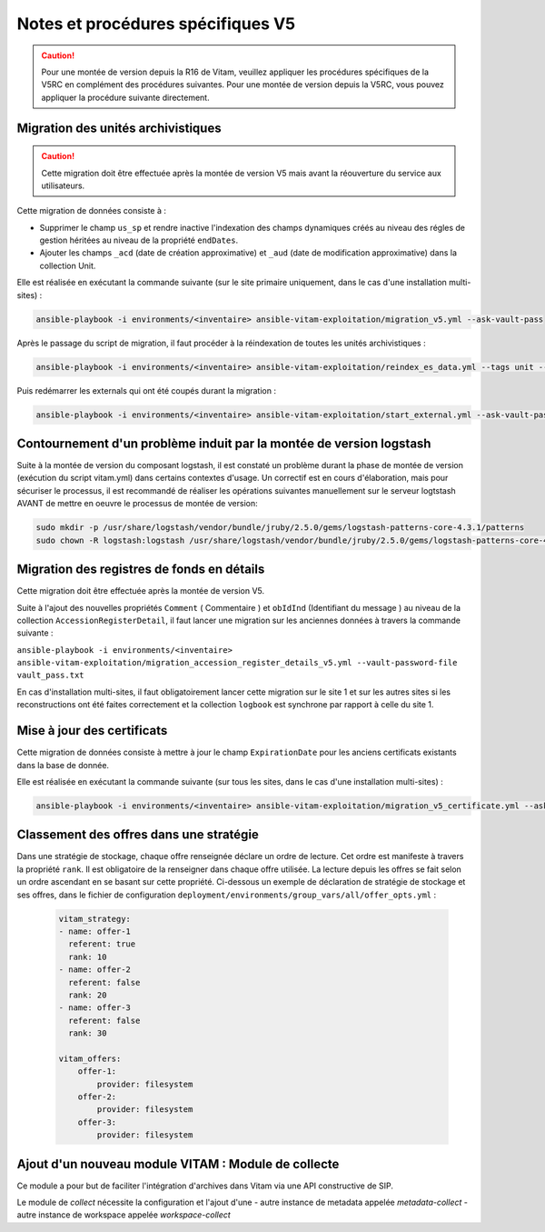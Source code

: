 Notes et procédures spécifiques V5
##################################

.. caution:: Pour une montée de version depuis la R16 de Vitam, veuillez appliquer les procédures spécifiques de la V5RC en complément des procédures suivantes. Pour une montée de version depuis la V5RC, vous pouvez appliquer la procédure suivante directement.

Migration des unités archivistiques
-----------------------------------

.. caution:: Cette migration doit être effectuée après la montée de version V5 mais avant la réouverture du service aux utilisateurs.

Cette migration de données consiste à :

- Supprimer le champ ``us_sp`` et rendre inactive l'indexation des champs dynamiques créés au niveau des régles de gestion héritées au niveau de la propriété ``endDates``.

- Ajouter les champs ``_acd`` (date de création approximative) et ``_aud`` (date de modification approximative) dans la collection Unit.

Elle est réalisée en exécutant la commande suivante (sur le site primaire uniquement, dans le cas d'une installation multi-sites) :

.. code-block:: bash

    ansible-playbook -i environments/<inventaire> ansible-vitam-exploitation/migration_v5.yml --ask-vault-pass

Après le passage du script de migration, il faut procéder à la réindexation de toutes les unités archivistiques :

.. code-block:: bash

    ansible-playbook -i environments/<inventaire> ansible-vitam-exploitation/reindex_es_data.yml --tags unit --ask-vault-pass

Puis redémarrer les externals qui ont été coupés durant la migration :

.. code-block:: bash

    ansible-playbook -i environments/<inventaire> ansible-vitam-exploitation/start_external.yml --ask-vault-pass

Contournement d'un problème induit par la montée de version logstash
--------------------------------------------------------------------

Suite à la montée de version du composant logstash, il est constaté un problème durant la phase de montée de version (exécution du script vitam.yml)  dans certains contextes d'usage.
Un correctif est en cours d'élaboration, mais pour sécuriser le processus, il est recommandé de réaliser les opérations suivantes manuellement sur le serveur logtstash AVANT de mettre en oeuvre le processus de montée de version:


.. code-block:: bash

    sudo mkdir -p /usr/share/logstash/vendor/bundle/jruby/2.5.0/gems/logstash-patterns-core-4.3.1/patterns
    sudo chown -R logstash:logstash /usr/share/logstash/vendor/bundle/jruby/2.5.0/gems/logstash-patterns-core-4.3.1/

Migration des registres de fonds en détails
-------------------------------------------

Cette migration doit être effectuée après la montée de version V5.

Suite à l'ajout des nouvelles propriétés ``Comment`` ( Commentaire ) et ``obIdInd`` (Identifiant du message ) au niveau de la collection ``AccessionRegisterDetail``, il faut lancer une migration sur les anciennes données à travers la commande suivante :

``ansible-playbook -i environments/<inventaire> ansible-vitam-exploitation/migration_accession_register_details_v5.yml --vault-password-file vault_pass.txt``

En cas d'installation multi-sites, il faut obligatoirement lancer cette migration sur le site 1 et sur les autres sites si les reconstructions ont été faites correctement et la collection ``logbook`` est synchrone par rapport à celle du site 1.

Mise à jour des certificats
---------------------------

Cette migration de données consiste à mettre à jour le champ ``ExpirationDate`` pour les anciens certificats existants dans la base de donnée.

Elle est réalisée en exécutant la commande suivante (sur tous les sites, dans le cas d'une installation multi-sites) :

.. code-block:: bash

  ansible-playbook -i environments/<inventaire> ansible-vitam-exploitation/migration_v5_certificate.yml --ask-vault-pass

..

Classement des offres dans une stratégie
----------------------------------------

Dans une stratégie de stockage, chaque offre renseignée déclare un ordre de lecture. Cet ordre est manifeste à travers la propriété ``rank``. Il est obligatoire
de la renseigner dans chaque offre utilisée. La lecture depuis les offres se fait selon un ordre ascendant en se basant sur cette propriété.
Ci-dessous un exemple de déclaration de stratégie de stockage et ses offres, dans le fichier de configuration ``deployment/environments/group_vars/all/offer_opts.yml`` :

    .. code-block:: yaml

        vitam_strategy:
        - name: offer-1
          referent: true
          rank: 10
        - name: offer-2
          referent: false
          rank: 20
        - name: offer-3
          referent: false
          rank: 30

        vitam_offers:
            offer-1:
                provider: filesystem
            offer-2:
                provider: filesystem
            offer-3:
                provider: filesystem

Ajout d'un nouveau module VITAM : Module de collecte
----------------------------------------------------

Ce module a pour but de faciliter l'intégration d'archives dans Vitam via une API constructive de SIP.

Le module de `collect` nécessite la configuration et l'ajout d'une
- autre instance de metadata appelée `metadata-collect`
- autre instance de workspace appelée `workspace-collect`

